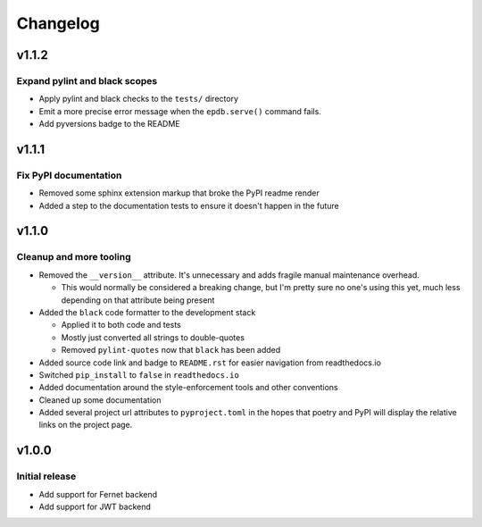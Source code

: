 #########
Changelog
#########

*******
v1.1.2
*******

Expand pylint and black scopes
==============================
* Apply pylint and black checks to the ``tests/`` directory
* Emit a more precise error message when the ``epdb.serve()`` command fails.
* Add pyversions badge to the README


******
v1.1.1
******

Fix PyPI documentation
======================
* Removed some sphinx extension markup that broke the PyPI readme render
* Added a step to the documentation tests to ensure it doesn't happen in the
  future


******
v1.1.0
******

Cleanup and more tooling
========================
* Removed the ``__version__`` attribute. It's unnecessary and adds fragile
  manual maintenance overhead.

  * This would normally be considered a breaking change, but I'm pretty sure no
    one's using this yet, much less depending on that attribute being present

* Added the ``black`` code formatter to the development stack

  * Applied it to both code and tests
  * Mostly just converted all strings to double-quotes
  * Removed ``pylint-quotes`` now that ``black`` has been added

* Added source code link and badge to ``README.rst`` for easier navigation from
  readthedocs.io
* Switched ``pip_install`` to ``false`` in ``readthedocs.io``
* Added documentation around the style-enforcement tools and other conventions
* Cleaned up some documentation
* Added several project url attributes to ``pyproject.toml`` in the hopes that
  poetry and PyPI will display the relative links on the project page.


******
v1.0.0
******

Initial release
===============
* Add support for Fernet backend
* Add support for JWT backend

